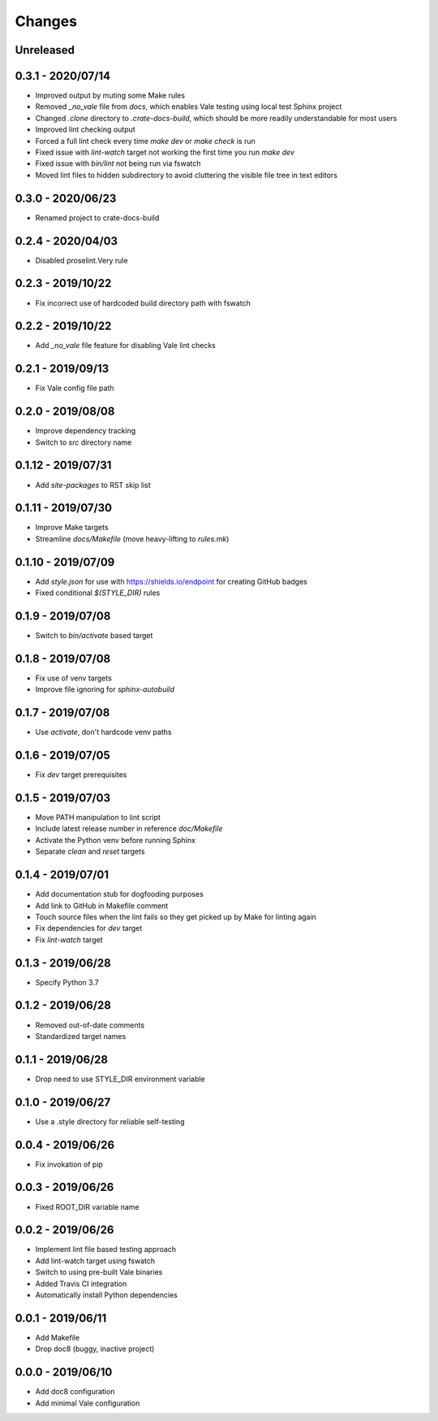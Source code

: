 =======
Changes
=======


Unreleased
==========


0.3.1 - 2020/07/14
==================

- Improved output by muting some Make rules
- Removed `_no_vale` file from `docs`, which enables Vale testing using local
  test Sphinx project
- Changed `.clone` directory to `.crate-docs-build`, which should be more
  readily understandable for most users
- Improved lint checking output
- Forced a full lint check every time `make dev` or `make check` is run
- Fixed issue with `lint-watch` target not working the first time you run `make
  dev`
- Fixed issue with `bin/lint` not being run via fswatch
- Moved lint files to hidden subdirectory to avoid cluttering the visible file
  tree in text editors


0.3.0 - 2020/06/23
==================

- Renamed project to crate-docs-build


0.2.4 - 2020/04/03
==================

- Disabled proselint.Very rule


0.2.3 - 2019/10/22
==================

- Fix incorrect use of hardcoded build directory path with fswatch


0.2.2 - 2019/10/22
==================

- Add `_no_vale` file feature for disabling Vale lint checks


0.2.1 - 2019/09/13
===================

- Fix Vale config file path


0.2.0 - 2019/08/08
===================

- Improve dependency tracking
- Switch to `src` directory name


0.1.12 - 2019/07/31
===================

- Add `site-packages` to RST skip list


0.1.11 - 2019/07/30
===================

- Improve Make targets
- Streamline `docs/Makefile` (move heavy-lifting to `rules.mk`)


0.1.10 - 2019/07/09
===================

- Add `style.json` for use with https://shields.io/endpoint for creating GitHub
  badges
- Fixed conditional `$(STYLE_DIR)` rules


0.1.9 - 2019/07/08
==================

- Switch to `bin/activate` based target


0.1.8 - 2019/07/08
==================

- Fix use of venv targets
- Improve file ignoring for `sphinx-autobuild`


0.1.7 - 2019/07/08
==================

- Use `activate`, don't hardcode venv paths


0.1.6 - 2019/07/05
==================

- Fix `dev` target prerequisites


0.1.5 - 2019/07/03
==================

- Move PATH manipulation to lint script
- Include latest release number in reference `doc/Makefile`
- Activate the Python venv before running Sphinx
- Separate `clean` and `reset` targets


0.1.4 - 2019/07/01
==================

- Add documentation stub for dogfooding purposes
- Add link to GitHub in Makefile comment
- Touch source files when the lint fails so they get picked up by Make
  for linting again
- Fix dependencies for `dev` target
- Fix `lint-watch` target


0.1.3 - 2019/06/28
==================

- Specify Python 3.7


0.1.2 - 2019/06/28
==================

- Removed out-of-date comments
- Standardized target names


0.1.1 - 2019/06/28
==================

- Drop need to use STYLE_DIR environment variable


0.1.0 - 2019/06/27
==================

- Use a .style directory for reliable self-testing


0.0.4 - 2019/06/26
==================

- Fix invokation of pip


0.0.3 - 2019/06/26
==================

- Fixed ROOT_DIR variable name


0.0.2 - 2019/06/26
==================

- Implement lint file based testing approach
- Add lint-watch target using fswatch
- Switch to using pre-built Vale binaries
- Added Travis CI integration
- Automatically install Python dependencies


0.0.1 - 2019/06/11
==================

- Add Makefile
- Drop doc8 (buggy, inactive project)


0.0.0 - 2019/06/10
==================

- Add doc8 configuration
- Add minimal Vale configuration
